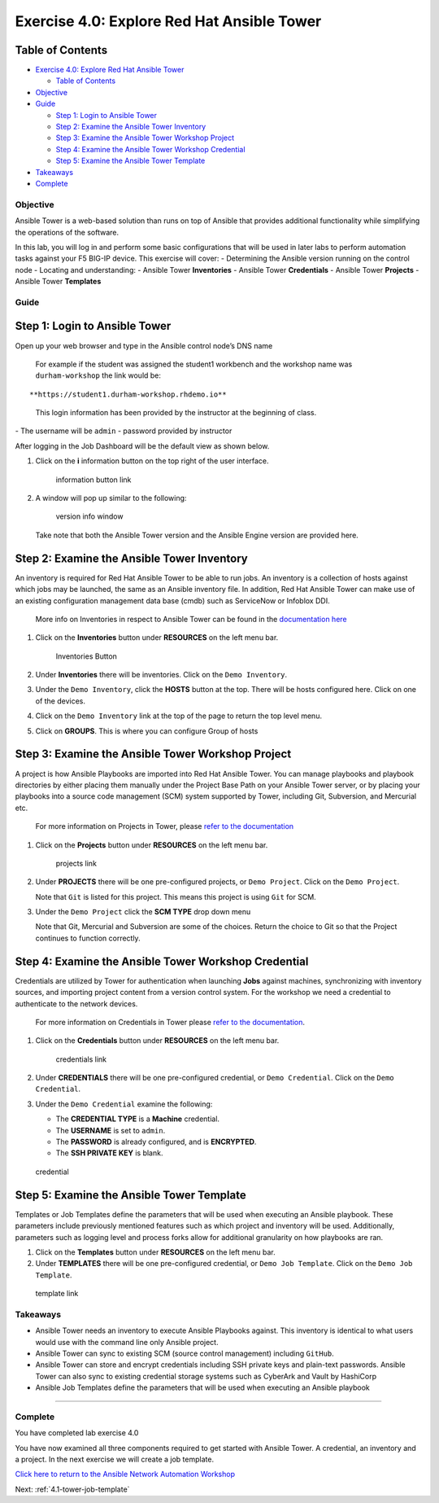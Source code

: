 .. _4.0-explore-tower:

Exercise 4.0: Explore Red Hat Ansible Tower
###########################################

Table of Contents
-----------------

-  `Exercise 4.0: Explore Red Hat Ansible
   Tower <#exercise-40-explore-red-hat-ansible-tower>`__

   -  `Table of Contents <#table-of-contents>`__

-  `Objective <#objective>`__
-  `Guide <#guide>`__

   -  `Step 1: Login to Ansible
      Tower <#step-1-login-to-ansible-tower>`__
   -  `Step 2: Examine the Ansible Tower
      Inventory <#step-2-examine-the-ansible-tower-inventory>`__
   -  `Step 3: Examine the Ansible Tower Workshop
      Project <#step-3-examine-the-ansible-tower-workshop-project>`__
   -  `Step 4: Examine the Ansible Tower Workshop
      Credential <#step-4-examine-the-ansible-tower-workshop-credential>`__
   -  `Step 5: Examine the Ansible Tower
      Template <#step-5-examine-the-ansible-tower-template>`__

-  `Takeaways <#takeaways>`__
-  `Complete <#complete>`__

Objective
=========

Ansible Tower is a web-based solution than runs on top of Ansible that
provides additional functionality while simplifying the operations of
the software.

In this lab, you will log in and perform some basic configurations that
will be used in later labs to perform automation tasks against your F5
BIG-IP device. This exercise will cover: - Determining the Ansible
version running on the control node - Locating and understanding: -
Ansible Tower **Inventories** - Ansible Tower **Credentials** - Ansible
Tower **Projects** - Ansible Tower **Templates**

Guide
=====

Step 1: Login to Ansible Tower
------------------------------

Open up your web browser and type in the Ansible control node’s DNS name

   For example if the student was assigned the student1 workbench and
   the workshop name was ``durham-workshop`` the link would be:

::

   **https://student1.durham-workshop.rhdemo.io**

..

   This login information has been provided by the instructor at the
   beginning of class.

|Tower Login Window| - The username will be ``admin`` - password
provided by instructor

After logging in the Job Dashboard will be the default view as shown
below. |Tower Job Dashboard|

1. Click on the **i** information button on the top right of the user
   interface.

   .. figure:: images/information_button.png
      :alt: information button link

      information button link

2. A window will pop up similar to the following:

   .. figure:: images/version_info.png
      :alt: version info window

      version info window

   Take note that both the Ansible Tower version and the Ansible Engine
   version are provided here.

Step 2: Examine the Ansible Tower Inventory
-------------------------------------------

An inventory is required for Red Hat Ansible Tower to be able to run
jobs. An inventory is a collection of hosts against which jobs may be
launched, the same as an Ansible inventory file. In addition, Red Hat
Ansible Tower can make use of an existing configuration management data
base (cmdb) such as ServiceNow or Infoblox DDI.

   More info on Inventories in respect to Ansible Tower can be found in
   the `documentation
   here <https://docs.ansible.com/ansible-tower/latest/html/userguide/inventories.html>`__

1. Click on the **Inventories** button under **RESOURCES** on the left
   menu bar.

   .. figure:: images/inventories.png
      :alt: Inventories Button

      Inventories Button

2. Under **Inventories** there will be inventories. Click on the
   ``Demo Inventory``.

3. Under the ``Demo Inventory``, click the **HOSTS** button at the top.
   There will be hosts configured here. Click on one of the devices.

4. Click on the ``Demo Inventory`` link at the top of the page to return
   the top level menu.

5. Click on **GROUPS**. This is where you can configure Group of hosts
   |Inventory|

Step 3: Examine the Ansible Tower Workshop Project
--------------------------------------------------

A project is how Ansible Playbooks are imported into Red Hat Ansible
Tower. You can manage playbooks and playbook directories by either
placing them manually under the Project Base Path on your Ansible Tower
server, or by placing your playbooks into a source code management (SCM)
system supported by Tower, including Git, Subversion, and Mercurial etc.

   For more information on Projects in Tower, please `refer to the
   documentation <https://docs.ansible.com/ansible-tower/latest/html/userguide/projects.html>`__

1. Click on the **Projects** button under **RESOURCES** on the left menu
   bar.

   .. figure:: images/projects.png
      :alt: projects link

      projects link

2. Under **PROJECTS** there will be one pre-configured projects, or
   ``Demo Project``. Click on the ``Demo Project``.

   Note that ``Git`` is listed for this project. This means this project
   is using ``Git`` for SCM.

3. Under the ``Demo Project`` click the **SCM TYPE** drop down menu

   Note that Git, Mercurial and Subversion are some of the choices.
   Return the choice to Git so that the Project continues to function
   correctly. |project link|

Step 4: Examine the Ansible Tower Workshop Credential
-----------------------------------------------------

Credentials are utilized by Tower for authentication when launching
**Jobs** against machines, synchronizing with inventory sources, and
importing project content from a version control system. For the
workshop we need a credential to authenticate to the network devices.

   For more information on Credentials in Tower please `refer to the
   documentation <https://docs.ansible.com/ansible-tower/latest/html/userguide/credentials.html>`__.

1. Click on the **Credentials** button under **RESOURCES** on the left
   menu bar.

   .. figure:: images/credentials.png
      :alt: credentials link

      credentials link

2. Under **CREDENTIALS** there will be one pre-configured credential, or
   ``Demo Credential``. Click on the ``Demo Credential``.

3. Under the ``Demo Credential`` examine the following:

   -  The **CREDENTIAL TYPE** is a **Machine** credential.
   -  The **USERNAME** is set to ``admin``.
   -  The **PASSWORD** is already configured, and is **ENCRYPTED**.
   -  The **SSH PRIVATE KEY** is blank.

.. figure:: images/credential.png
   :alt: credential

   credential

Step 5: Examine the Ansible Tower Template
------------------------------------------

Templates or Job Templates define the parameters that will be used when
executing an Ansible playbook. These parameters include previously
mentioned features such as which project and inventory will be used.
Additionally, parameters such as logging level and process forks allow
for additional granularity on how playbooks are ran.

1. Click on the **Templates** button under **RESOURCES** on the left
   menu bar.
2. Under **TEMPLATES** there will be one pre-configured credential, or
   ``Demo Job Template``. Click on the ``Demo Job Template``.

.. figure:: images/template.png
   :alt: template link

   template link

Takeaways
=========

-  Ansible Tower needs an inventory to execute Ansible Playbooks
   against. This inventory is identical to what users would use with the
   command line only Ansible project.
-  Ansible Tower can sync to existing SCM (source control management)
   including ``GitHub``.
-  Ansible Tower can store and encrypt credentials including SSH private
   keys and plain-text passwords. Ansible Tower can also sync to
   existing credential storage systems such as CyberArk and Vault by
   HashiCorp
-  Ansible Job Templates define the parameters that will be used when
   executing an Ansible playbook

--------------

Complete
========

You have completed lab exercise 4.0

You have now examined all three components required to get started with
Ansible Tower. A credential, an inventory and a project. In the next
exercise we will create a job template.

`Click here to return to the Ansible Network Automation
Workshop <..>`__

Next: :ref:`4.1-tower-job-template`

.. |Tower Login Window| image:: images/login_window.png
.. |Tower Job Dashboard| image:: images/tower_login.png
.. |Inventory| image:: images/inventory.png
.. |project link| image:: images/project.png
